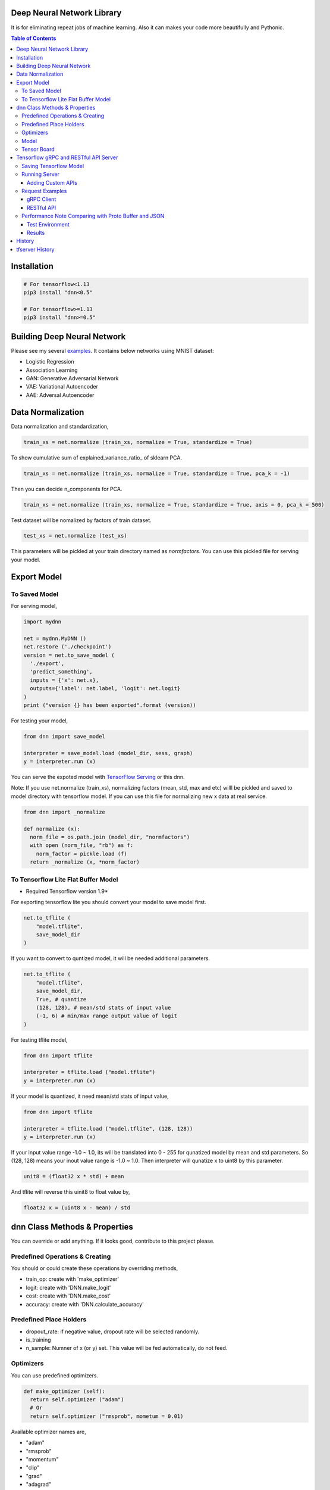 Deep Neural Network Library
==============================

It is for eliminating repeat jobs of machine learning. Also it can makes your code more beautifully and Pythonic.

.. contents:: Table of Contents

Installation
=================

.. code-block:: bash

  # For tensorflow<1.13
  pip3 install "dnn<0.5"

  # For tensorflow>=1.13
  pip3 install "dnn>=0.5"


Building Deep Neural Network
==============================

Please see my several examples_. It contains below networks using MNIST dataset:

- Logistic Regression
- Association Learning
- GAN: Generative Adversarial Network
- VAE: Variational Autoencoder
- AAE: Adversal Autoencoder

.. _examples: https://gitlab.com/hansroh/dnn/tree/master/examples


Data Normalization
=====================

Data normalization and standardization,

.. code-block:: python

  train_xs = net.normalize (train_xs, normalize = True, standardize = True)

To show cumulative sum of explained_variance_ratio\_ of sklearn PCA.

.. code-block:: python

  train_xs = net.normalize (train_xs, normalize = True, standardize = True, pca_k = -1)

Then you can decide n_components for PCA.

.. code-block:: python

  train_xs = net.normalize (train_xs, normalize = True, standardize = True, axis = 0, pca_k = 500)

Test dataset will be nomalized by factors of train dataset.

.. code-block:: python

  test_xs = net.normalize (test_xs)

This parameters will be pickled at your train directory named as *normfactors*. You can use this pickled file for serving your model.


Export Model
==========================


To Saved Model
-------------------------

For serving model,

.. code-block:: python

  import mydnn

  net = mydnn.MyDNN ()
  net.restore ('./checkpoint')
  version = net.to_save_model (
    './export',
    'predict_something',
    inputs = {'x': net.x},
    outputs={'label': net.label, 'logit': net.logit}
  )
  print ("version {} has been exported".format (version))

For testing your model,

.. code-block:: python

  from dnn import save_model

  interpreter = save_model.load (model_dir, sess, graph)
  y = interpreter.run (x)


You can serve the expoted model with `TensorFlow Serving`_ or this dnn.

Note: If you use net.normalize (train_xs), normalizing factors (mean, std, max and etc) willl be pickled and saved to model directory with tensorflow model.
If you can use this file for normalizing new x data at real service.

.. code-block:: python

  from dnn import _normalize

  def normalize (x):
    norm_file = os.path.join (model_dir, "normfactors")
    with open (norm_file, "rb") as f:
      norm_factor = pickle.load (f)
    return _normalize (x, *norm_factor)


.. _`TensorFlow Serving`: https://github.com/tensorflow/serving

To Tensorflow Lite Flat Buffer Model
-------------------------------------------------------

* Required Tensorflow version 1.9*

For exporting tensorflow lite you should convert your model to save model first.

.. code-block:: python

  net.to_tflite (
      "model.tflite",
      save_model_dir
  )

If you want to convert to quntized model, it will be needed additional parameters.

.. code-block:: python

  net.to_tflite (
      "model.tflite",
      save_model_dir,
      True, # quantize
      (128, 128), # mean/std stats of input value
      (-1, 6) # min/max range output value of logit
  )

For testing tflite model,

.. code-block:: python

  from dnn import tflite

  interpreter = tflite.load ("model.tflite")
  y = interpreter.run (x)

If your model is quantized, it need mean/std stats of input value,

.. code-block:: python

  from dnn import tflite

  interpreter = tflite.load ("model.tflite", (128, 128))
  y = interpreter.run (x)

If your input value range -1.0 ~ 1.0, its will be translated into 0 - 255 for qunatized model by mean and std parameters.
So (128, 128) means your inout value range is -1.0 ~ 1.0. Then interpreter will qunatize x to uint8 by this parameter.

.. code-block:: python

  unit8 = (float32 x * std) + mean

And tflite will reverse this uinit8 to float value by,

.. code-block:: python

  float32 x = (uint8 x - mean) / std


dnn Class  Methods & Properties
====================================

You can override or add anything. If it looks good, contribute to this project please.

Predefined Operations & Creating
---------------------------------------------------

You should or could create these operations by overriding methods,

- train_op: create with 'make_optimizer'
- logit: create with 'DNN.make_logit'
- cost: create with 'DNN.make_cost'
- accuracy: create with 'DNN.calculate_accuracy'

Predefined Place Holders
--------------------------------

- dropout_rate: if negative value, dropout rate will be selected randomly.
- is_training
- n_sample: Numner of x (or y) set. This value will be fed automatically, do not feed.


Optimizers
-----------------

You can use predefined optimizers.

.. code-block:: python

  def make_optimizer (self):
    return self.optimizer ("adam")
    # Or
    return self.optimizer ("rmsprob", mometum = 0.01)

Available optimizer names are,

- "adam"
- "rmsprob"
- "momentum"
- "clip"
- "grad"
- "adagrad"
- "adagradDA"
- "adadelta"
- "ftrl"
- "proxadagrad"
- "proxgrad"

see dnn/optimizers.py


Model
------------

- save
- restore
- to_save_model
- to_tflite
- reset_dir
- set_train_dir
- eval


Tensor Board
-----------------------

- set_tensorboard_dir
- make_writers
- write_summary


Tensorflow gRPC and RESTful API Server
==========================================

**dnn.tfserver** is an example for serving Tensorflow model with `Skitai App Engine`_.

It can be accessed by gRPC and JSON RESTful API.

This project is inspired by `issue #176`_.

.. _`issue #176` : https://github.com/tensorflow/serving/issues/176
.. _`Skitai App Engine`: https://pypi.python.org/pypi/skitai


Saving Tensorflow Model
------------------------------

See `tf.saved_model.builder.SavedModelBuilder`_, but for example:

.. code:: python

  import tensorflow as tf

  # your own neural network
  class DNN:
    ...

  net = DNN (phase_train=False)

  sess = tf.Session()
  sess.run (tf.global_variables_initializer())

  # restoring checkpoint
  saver = tf.train.Saver (tf.global_variables())
  saver.restore (sess, "./models/model.cpkt-1000")

  # save model with builder
  builder = tf.saved_model.builder.SavedModelBuilder ("exported/1/")

  prediction_signature = (
    tf.saved_model.signature_def_utils.build_signature_def(
      inputs = {'x': tf.saved_model.utils.build_tensor_info (net.x)},
      outputs = {'y': tf.saved_model.utils.build_tensor_info (net.predict)])},
      method_name = tf.saved_model.signature_constants.PREDICT_METHOD_NAME)
  )
  # Remember 'x', 'y' for I/O

  legacy_init_op = tf.group (tf.tables_initializer (), name = 'legacy_init_op')
  builder.add_meta_graph_and_variables(
    sess,
    [ tf.saved_model.tag_constants.SERVING ],
    signature_def_map = {'predict': prediction_signature},
    legacy_init_op = legacy_init_op
  )
  # Remember 'signature_def_name'

  builder.save()

.. _`tf.saved_model.builder.SavedModelBuilder`: https://www.tensorflow.org/api_docs/python/tf/saved_model/builder/SavedModelBuilder


Running Server
---------------------

You just setup model path and tensorflow configuration, then you can have gRPC and JSON API services.

Example of api.py

.. code:: python

  import dnn
  import skitai
  from dnn import tf

  pref = skitai.pref ()
  pref.max_client_body_size = 100 * 1024 * 1024 # 100 MB

  # we want to serve 2 models:
  # alias and (model_dir, optional session config)
  pref.config.tf_models ["model1"] = "exported/2"
  pref.config.tf_models ["model2"] = (
  	"exported/3",
  	tf.ConfigProto(
  	  gpu_options=tf.GPUOptions (per_process_gpu_memory_fraction = 0.2),
  	  log_device_placement = False
    )
  )

  # If you want to activate gRPC, should mount on '/'
  skitai.mount ("/", dnn, pref = pref)
  skitai.run (port = 5000)

And run,

.. code:: bash

  python3 api.py


Adding Custom APIs
``````````````````````````````

You can create your own APIs.

If your APIs are located in,

.. code:: bash

  /api/service/loader.py
  /api/service/apis.py

For example,

.. code:: python

  # apis.py

  from dnn import tfserver

  def predict (spec_name, signature_name, **inputs):
      result = tfserver.run (spec_name, signature_name, **inputs)
      pred = np.argmax (result ["y"][0])
      return dict (
          confidence = float (result ["y"][0][pred]),
          code = tfserver.tfsess [spec_name].labels [0].item (pred)
      )

  def __mount__ (app):
      import os
      from dnn import tf
      from .helpers.unspsc import datautil

      def load_latest_model (app, model_name, loc, per_process_gpu_memory_fraction = 0.03):
          if not os.path.isdir (loc) or not os.listdir (loc):
              return
          version = max ([int (ver) for ver in os.listdir (loc) if ver.isdigit () and os.path.isdir (os.path.join (loc, ver))])
          model_path = os.path.join (loc, str (version))
          tfconfig = tf.ConfigProto(gpu_options=tf.GPUOptions (
            per_process_gpu_memory_fraction = per_process_gpu_memory_fraction),
            log_device_placement = False
          )
          app.config.tf_models [model_name] = (model_path, tfconfig)
          return model_path

      def initialize_models (app):
          for model in os.listdir (app.config.model_root):
              model_path = load_latest_model (app, model, os.path.join (app.config.model_root, model), 0.1)
              if model == "f22":
                  datautil.load_features (os.path.join (model_path, 'features.pkl'))

      initialize_models (app)

      @app.route ("/", methods = ["GET"])
      def models (was):
          return was.API (models = list (tfserver.tfsess.keys ()))

      @app.route ("/unspsc", methods = ["POST"])
      def unspsc (was, text, signature_name = "predict"):
          x, seq_length = datautil.encode (text)
          result = predict ("unspsc", signature_name, x = [x], seq_length = [seq_length])
          return was.API (result = result)

Then mount these services and run.

.. code:: python

  # serve.py
  from dnn import tfserver
  import dnn

	pref = tfserver.preference ("/api")
	from services import apis, loader

	pref.mount ("/tfserver/apis", loader, apis)
	pref.config.model_root = skitai.joinpath ("api/models")
	pref.debug = True
	pref.use_reloader = True
	pref.access_control_allow_origin = ["*"]
	pref.max_client_body_size = 100 * 1024 * 1024 # 100 MB

	skitai.mount ("/", dnn, pref = pref)
	skitai.run (port = 5000, name = "tfapi")


Request Examples
------------------------------------

gRPC Client
``````````````

Using grpcio library,

.. code:: python

  from dnn.tfserver import cli
  from tensorflow.python.framework import tensor_util
  import numpy as np

  stub = cli.Server ("http://localhost:5000")
  problem = np.array ([1.0, 2.0])

  resp = stub.predict (
    'model1', #alias for model
    'predict', #signature_def_name
    x = tensor_util.make_tensor_proto(problem.astype('float32'), shape=problem.shape)
  )
  # then get 'y'
  resp.y
  >> np.ndarray ([-1.5, 1.6])

Using aquests for async request,

.. code:: python

  import aquests
  from dnn.tfserver import cli
  from tensorflow.python.framework import tensor_util
  import numpy as np

  def print_result (resp):
    cli.Response (resp.data).y
    >> np.ndarray ([-1.5, 1.6])

  stub = aquests.grpc ("http://localhost:5000/tensorflow.serving.PredictionService", callback = print_result)
  problem = np.array ([1.0, 2.0])

  request = cli.build_request (
    'model1',
    'predict',
    x = problem
  )
  stub.Predict (request, 10.0)

  aquests.fetchall ()


RESTful API
````````````````

Using requests,

.. code:: python

  import requests

  problem = np.array ([1.0, 2.0])
  api = requests.session ()
  resp = api.post (
    "http://localhost:5000/predict",
    json.dumps ({"x": problem.astype ("float32").tolist()}),
    headers = {"Content-Type": "application/json"}
  )
  data = json.loads (resp.text)
  data ["y"]
  >> [-1.5, 1.6]

Another,

.. code:: python

  from aquests.lib import siesta

  problem = np.array ([1.0, 2.0])
  api = siesta.API ("http://localhost:5000")
  resp = api.predict.post ({"x": problem.astype ("float32").tolist()})
  resp.data.y
  >> [-1.5, 1.6]



Performance Note Comparing with Proto Buffer and JSON
------------------------------------------------------------

Test Environment
``````````````````````

- Input:

  - dtype: Float 32
  - shape: Various, From (50, 1025) To (300, 1025), Prox. Average (100, 1025)

- Output:

  - dtype: Float 32
  - shape: (60,)

- Request Threads: 16
- Requests Per Thread: 100
- Total Requests: 1,600

Results
````````````

Average of 3 runs,

- gRPC with Proto Buffer:

  - Use grpcio
  - 11.58 seconds

- RESTful API with JSON

  - Use requests
  - 216.66 seconds

Proto Buffer is 20 times faster than JSON...


History
=========

- 0.4 (2020.6.24)

  - integrate tfserver into dnn.tfserver
  - data processing utils were moved to rs4.mldp

- 0.3:

  - remove trainale ()
  - add set_learning_rate ()
  - add argument to set_train_dir () for saving chcekpoit
  - make compatible with tf 1.12.0

- 0.2

  - add tensorflow lite conversion and interpreting

- 0.1: project initialized


tfserver History
=============================

- 0.3 (2020.6.24) integrated to dnn
- 0.2 (2018. 12.1): integrated with dnn 0.3
- 0.1b8 (2018. 4.13): fix grpc trailers, skitai upgrade is required
- 0.1b6 (2018. 3.19): found works only grpcio 1.4.0
- 0.1b3 (2018. 2. 4): add @app.umounted decorator for clearing resource
- 0.1b2: remove self.tfsess.run (tf.global_variables_initializer())
- 0.1b1 (2018. 1. 28): Beta release
- 0.1a (2018. 1. 4): Alpha release




